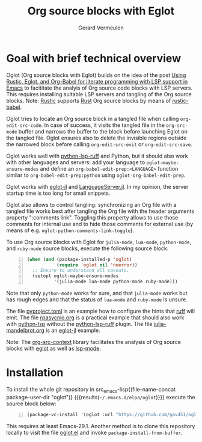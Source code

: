 #+title: Org source blocks with Eglot
#+author: Gerard Vermeulen

* Goal with brief technical overview

Oglot (Org source blocks with Eglot) builds on the idea of the post [[https://www.reddit.com/r/emacs/comments/w4f4u3][Using
Rustic, Eglot, and Org-Babel for literate programming with LSP support in Emacs]]
to facititate the analyis of Org source code blocks with LSP servers.  This
requires installing suitable LSP servers and tangling of the Org source blocks.
Note: [[https://github.com/brotzeit/rustic][Rustic]] supports [[https://www.rust-lang.org/][Rust]] Org source blocks by means of [[https://github.com/brotzeit/rustic/blob/master/rustic-babel.el][rustic-babel]].

Oglot tries to locate an Org source block in a tangled file when calling
~org-edit-src-code~.  In case of success, it visits the tangled file in the
~org-src-mode~ buffer and narrows the buffer to the block before launching Eglot
on the tangled file.  Oglot ensures also to delete the invisible regions outside
the narrowed block before calling ~org-edit-src-exit~ or ~org-edit-src-save~.

Oglot works well with [[https://github.com/python-lsp/python-lsp-ruff][python-lsp-ruff]] and Python, but it should also work with
other languages and servers: add your language to ~oglot-maybe-ensure-modes~ and
define an ~org-babel-edit-prep:<LANGUAGE>~ function similar to
~org-babel-edit-prep:python~ using ~oglot-org-babel-edit-prep~.

Oglot works with [[https://github.com/non-Jedi/eglot-jl][eglot-jl]] and [[https://github.com/julia-vscode/LanguageServer.jl][LanguageServer.jl]].  In my opinion, the server
startup time is too long for small snippets.

Oglot also allows to control tangling: synchronizing an Org file with a tangled
file works best after tangling the Org file with the header arguments property
":comments link".  Toggling this property allows to use those comments for
internal use and to hide those comments for external use (by means of e.g.
~oglot-python-comments-link-toggle~).

To use Org source blocks with Eglot for ~julia-mode~, ~lua-mode~, ~python-mode~,
and ~ruby-mode~ source blocks, execute the following source block:

#+begin_src emacs-lisp -n :results silent
(when (and (package-installed-p 'oglot)
           (require 'oglot nil 'noerror))
  ;; Ensure to understand all caveats.
  (setopt oglot-maybe-ensure-modes
          '(julia-mode lua-mode python-mode ruby-mode)))
#+end_src

Note that only ~python-mode~ works for sure, and that ~julia-mode~ works but has
rough edges and that the status of ~lua-mode~ and ~ruby-mode~ is unsure.

The file [[./pyproject.toml][pyproject.toml]] is an example how to configure the hints that [[https://github.com/astral-sh/ruff][ruff]] will
emit.  The file [[./examples/rpasyncio.org][rpasycnio.org]] is a practical example that should also work with
[[https://github.com/python-lsp/python-lsp-server][python-lsp]] without the [[https://github.com/python-lsp/python-lsp-ruff][python-lsp-ruff]] plugin.  The file [[./examples/julia-mandelbrot.org][julia-mandelbrot.org]] is
an [[https://github.com/non-Jedi/eglot-jl][eglot-jl]] example.

Note: The [[https://github.com/karthink/org-src-context][org-src-context]] library facilitates the analysis of Org source blocks
with [[https://github.com/joaotavora/eglot][eglot]] as well as [[https://github.com/emacs-lsp/lsp-mode][lsp-mode]].

* Installation

To install the whole git repository in src_emacs-lisp{(file-name-concat
package-user-dir "oglot")} {{{results(=~/.emacs.d/elpa/oglot=)}}} execute the
source block below:

#+begin_src emacs-lisp -n :results silent
(package-vc-install '(oglot :url "https://github.com/gav451/oglot.git"))
#+end_src

This requires at least Emacs-29.1.  Another method is to clone this repository
locally to visit the file [[./oglot.el][oglot.el]] and invoke ~package-install-from-buffer~.

# Local Variables:
# fill-column: 80
# End:
